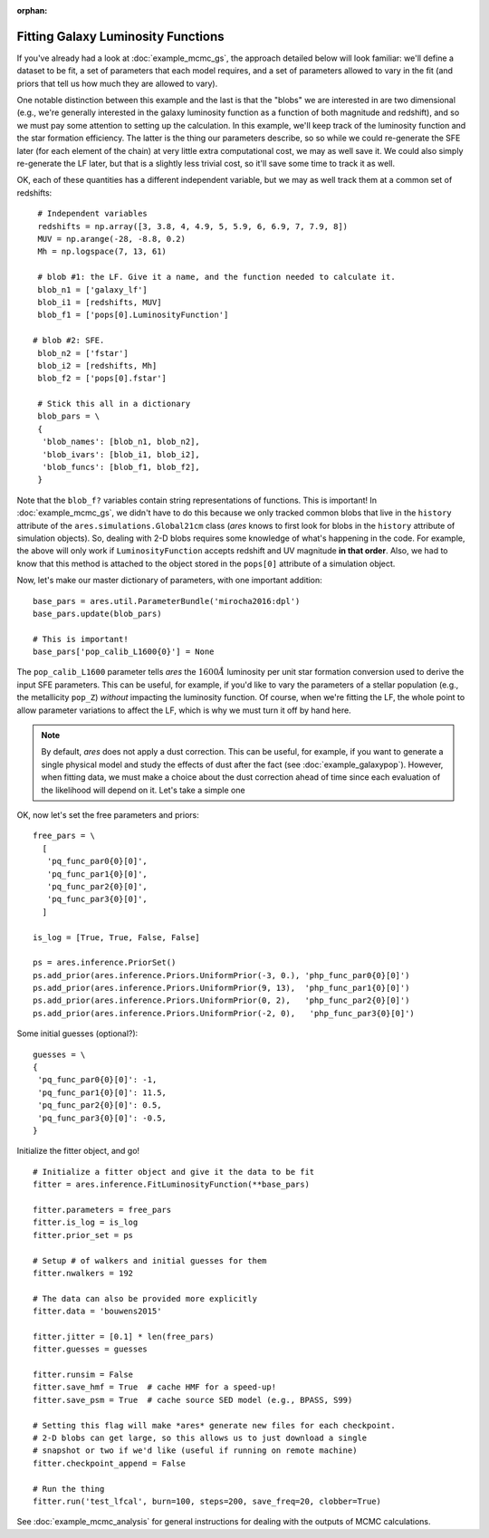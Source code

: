 :orphan:

Fitting Galaxy Luminosity Functions
-----------------------------------
If you've already had a look at :doc:`example_mcmc_gs`, the approach detailed below will look familiar: we'll define a dataset to be fit, a set of parameters that each model requires, and a set of parameters allowed to vary in the fit (and priors that tell us how much they are allowed to vary).

One notable distinction between this example and the last is that the "blobs" we are interested in are two dimensional (e.g., we're generally interested in the galaxy luminosity function as a function of both magnitude and redshift), and so we must pay some attention to setting up the calculation. In this example, we'll keep track of the luminosity function and the star formation efficiency. The latter is the thing our parameters describe, so so while we could re-generate the SFE later (for each element of the chain) at very little extra computational cost, we may as well save it. We could also simply re-generate the LF later, but that is a slightly less trivial cost, so it'll save some time to track it as well.

OK, each of these quantities has a different independent variable, but we may as well track them at a common set of redshifts:

::

    # Independent variables
    redshifts = np.array([3, 3.8, 4, 4.9, 5, 5.9, 6, 6.9, 7, 7.9, 8])
    MUV = np.arange(-28, -8.8, 0.2)
    Mh = np.logspace(7, 13, 61)

    # blob #1: the LF. Give it a name, and the function needed to calculate it.
    blob_n1 = ['galaxy_lf']
    blob_i1 = [redshifts, MUV]
    blob_f1 = ['pops[0].LuminosityFunction']
   
   # blob #2: SFE. 
    blob_n2 = ['fstar']
    blob_i2 = [redshifts, Mh]
    blob_f2 = ['pops[0].fstar']
    
    # Stick this all in a dictionary
    blob_pars = \
    { 
     'blob_names': [blob_n1, blob_n2],
     'blob_ivars': [blob_i1, blob_i2],
     'blob_funcs': [blob_f1, blob_f2],
    }
    
Note that the ``blob_f?`` variables contain string representations of functions. This is important! In :doc:`example_mcmc_gs`, we didn't have to do this because we only tracked common blobs that live in the ``history`` attribute of the ``ares.simulations.Global21cm`` class (*ares* knows to first look for blobs in the ``history`` attribute of simulation objects). So, dealing with 2-D blobs requires some knowledge of what's happening in the code. For example, the above will only work if ``LuminosityFunction`` accepts redshift and UV magnitude **in that order**. Also, we had to know that this method is attached to the object stored in the ``pops[0]`` attribute of a simulation object.

Now, let's make our master dictionary of parameters, with one important addition:
        
::

        
            
    base_pars = ares.util.ParameterBundle('mirocha2016:dpl')
    base_pars.update(blob_pars)
    
    # This is important!
    base_pars['pop_calib_L1600{0}'] = None
    
The ``pop_calib_L1600`` parameter tells *ares* the :math:`1600\AA` luminosity per unit star formation conversion used to derive the input SFE parameters. This can be useful, for example, if you'd like to vary the parameters of a stellar population (e.g., the metallicity ``pop_Z``) *without* impacting the luminosity function. Of course, when we're fitting the LF, the whole point to allow parameter variations to affect the LF, which is why we must turn it off by hand here.
    
.. note:: By default, *ares* does not apply a dust correction. This can be useful, for example, if you want to generate a single physical model and study the effects of dust after the fact (see :doc:`example_galaxypop`). However, when fitting data, we must make a choice about the dust correction ahead of time since each evaluation of the likelihood will depend on it. Let's take a simple one    
    
    
OK, now let's set the free parameters and priors:
    
::

    free_pars = \
      [
       'pq_func_par0{0}[0]',
       'pq_func_par1{0}[0]', 
       'pq_func_par2{0}[0]',
       'pq_func_par3{0}[0]',
      ]
    
    is_log = [True, True, False, False]
    
    ps = ares.inference.PriorSet()
    ps.add_prior(ares.inference.Priors.UniformPrior(-3, 0.), 'php_func_par0{0}[0]')
    ps.add_prior(ares.inference.Priors.UniformPrior(9, 13),  'php_func_par1{0}[0]')
    ps.add_prior(ares.inference.Priors.UniformPrior(0, 2),   'php_func_par2{0}[0]')
    ps.add_prior(ares.inference.Priors.UniformPrior(-2, 0),   'php_func_par3{0}[0]')
    
    
Some initial guesses (optional?):

::
    
    guesses = \
    {
     'pq_func_par0{0}[0]': -1,
     'pq_func_par1{0}[0]': 11.5,
     'pq_func_par2{0}[0]': 0.5,
     'pq_func_par3{0}[0]': -0.5,
    }
    
Initialize the fitter object, and go!

::
            
    # Initialize a fitter object and give it the data to be fit
    fitter = ares.inference.FitLuminosityFunction(**base_pars)
    
    fitter.parameters = free_pars
    fitter.is_log = is_log
    fitter.prior_set = ps
    
    # Setup # of walkers and initial guesses for them
    fitter.nwalkers = 192 
    
    # The data can also be provided more explicitly
    fitter.data = 'bouwens2015'
    
    fitter.jitter = [0.1] * len(free_pars)
    fitter.guesses = guesses 
    
    fitter.runsim = False
    fitter.save_hmf = True  # cache HMF for a speed-up!
    fitter.save_psm = True  # cache source SED model (e.g., BPASS, S99)
    
    # Setting this flag will make *ares* generate new files for each checkpoint. 
    # 2-D blobs can get large, so this allows us to just download a single
    # snapshot or two if we'd like (useful if running on remote machine)
    fitter.checkpoint_append = False
    
    # Run the thing
    fitter.run('test_lfcal', burn=100, steps=200, save_freq=20, clobber=True)


See :doc:`example_mcmc_analysis` for general instructions for dealing with the outputs of MCMC calculations.

